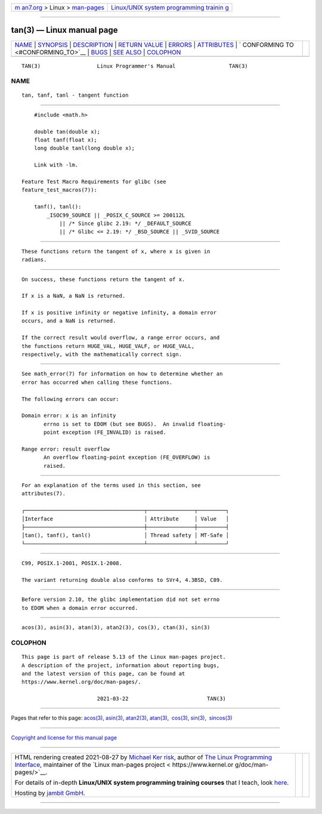 .. container:: page-top

.. container:: nav-bar

   +----------------------------------+----------------------------------+
   | `m                               | `Linux/UNIX system programming   |
   | an7.org <../../../index.html>`__ | trainin                          |
   | > Linux >                        | g <http://man7.org/training/>`__ |
   | `man-pages <../index.html>`__    |                                  |
   +----------------------------------+----------------------------------+

--------------

tan(3) — Linux manual page
==========================

+-----------------------------------+-----------------------------------+
| `NAME <#NAME>`__ \|               |                                   |
| `SYNOPSIS <#SYNOPSIS>`__ \|       |                                   |
| `DESCRIPTION <#DESCRIPTION>`__ \| |                                   |
| `RETURN VALUE <#RETURN_VALUE>`__  |                                   |
| \| `ERRORS <#ERRORS>`__ \|        |                                   |
| `ATTRIBUTES <#ATTRIBUTES>`__ \|   |                                   |
| `                                 |                                   |
| CONFORMING TO <#CONFORMING_TO>`__ |                                   |
| \| `BUGS <#BUGS>`__ \|            |                                   |
| `SEE ALSO <#SEE_ALSO>`__ \|       |                                   |
| `COLOPHON <#COLOPHON>`__          |                                   |
+-----------------------------------+-----------------------------------+
| .. container:: man-search-box     |                                   |
+-----------------------------------+-----------------------------------+

::

   TAN(3)                  Linux Programmer's Manual                 TAN(3)

NAME
-------------------------------------------------

::

          tan, tanf, tanl - tangent function


---------------------------------------------------------

::

          #include <math.h>

          double tan(double x);
          float tanf(float x);
          long double tanl(long double x);

          Link with -lm.

      Feature Test Macro Requirements for glibc (see
      feature_test_macros(7)):

          tanf(), tanl():
              _ISOC99_SOURCE || _POSIX_C_SOURCE >= 200112L
                  || /* Since glibc 2.19: */ _DEFAULT_SOURCE
                  || /* Glibc <= 2.19: */ _BSD_SOURCE || _SVID_SOURCE


---------------------------------------------------------------

::

          These functions return the tangent of x, where x is given in
          radians.


-----------------------------------------------------------------

::

          On success, these functions return the tangent of x.

          If x is a NaN, a NaN is returned.

          If x is positive infinity or negative infinity, a domain error
          occurs, and a NaN is returned.

          If the correct result would overflow, a range error occurs, and
          the functions return HUGE_VAL, HUGE_VALF, or HUGE_VALL,
          respectively, with the mathematically correct sign.


-----------------------------------------------------

::

          See math_error(7) for information on how to determine whether an
          error has occurred when calling these functions.

          The following errors can occur:

          Domain error: x is an infinity
                 errno is set to EDOM (but see BUGS).  An invalid floating-
                 point exception (FE_INVALID) is raised.

          Range error: result overflow
                 An overflow floating-point exception (FE_OVERFLOW) is
                 raised.


-------------------------------------------------------------

::

          For an explanation of the terms used in this section, see
          attributes(7).

          ┌──────────────────────────────────────┬───────────────┬─────────┐
          │Interface                             │ Attribute     │ Value   │
          ├──────────────────────────────────────┼───────────────┼─────────┤
          │tan(), tanf(), tanl()                 │ Thread safety │ MT-Safe │
          └──────────────────────────────────────┴───────────────┴─────────┘


-------------------------------------------------------------------

::

          C99, POSIX.1-2001, POSIX.1-2008.

          The variant returning double also conforms to SVr4, 4.3BSD, C89.


-------------------------------------------------

::

          Before version 2.10, the glibc implementation did not set errno
          to EDOM when a domain error occurred.


---------------------------------------------------------

::

          acos(3), asin(3), atan(3), atan2(3), cos(3), ctan(3), sin(3)

COLOPHON
---------------------------------------------------------

::

          This page is part of release 5.13 of the Linux man-pages project.
          A description of the project, information about reporting bugs,
          and the latest version of this page, can be found at
          https://www.kernel.org/doc/man-pages/.

                                  2021-03-22                         TAN(3)

--------------

Pages that refer to this page: `acos(3) <../man3/acos.3.html>`__, 
`asin(3) <../man3/asin.3.html>`__, 
`atan2(3) <../man3/atan2.3.html>`__, 
`atan(3) <../man3/atan.3.html>`__,  `cos(3) <../man3/cos.3.html>`__, 
`sin(3) <../man3/sin.3.html>`__,  `sincos(3) <../man3/sincos.3.html>`__

--------------

`Copyright and license for this manual
page <../man3/tan.3.license.html>`__

--------------

.. container:: footer

   +-----------------------+-----------------------+-----------------------+
   | HTML rendering        |                       | |Cover of TLPI|       |
   | created 2021-08-27 by |                       |                       |
   | `Michael              |                       |                       |
   | Ker                   |                       |                       |
   | risk <https://man7.or |                       |                       |
   | g/mtk/index.html>`__, |                       |                       |
   | author of `The Linux  |                       |                       |
   | Programming           |                       |                       |
   | Interface <https:     |                       |                       |
   | //man7.org/tlpi/>`__, |                       |                       |
   | maintainer of the     |                       |                       |
   | `Linux man-pages      |                       |                       |
   | project <             |                       |                       |
   | https://www.kernel.or |                       |                       |
   | g/doc/man-pages/>`__. |                       |                       |
   |                       |                       |                       |
   | For details of        |                       |                       |
   | in-depth **Linux/UNIX |                       |                       |
   | system programming    |                       |                       |
   | training courses**    |                       |                       |
   | that I teach, look    |                       |                       |
   | `here <https://ma     |                       |                       |
   | n7.org/training/>`__. |                       |                       |
   |                       |                       |                       |
   | Hosting by `jambit    |                       |                       |
   | GmbH                  |                       |                       |
   | <https://www.jambit.c |                       |                       |
   | om/index_en.html>`__. |                       |                       |
   +-----------------------+-----------------------+-----------------------+

--------------

.. container:: statcounter

   |Web Analytics Made Easy - StatCounter|

.. |Cover of TLPI| image:: https://man7.org/tlpi/cover/TLPI-front-cover-vsmall.png
   :target: https://man7.org/tlpi/
.. |Web Analytics Made Easy - StatCounter| image:: https://c.statcounter.com/7422636/0/9b6714ff/1/
   :class: statcounter
   :target: https://statcounter.com/
